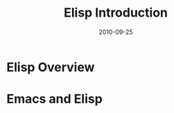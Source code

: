 # -*- org-attach-directory: "/home/justin/projects/Org/org/images" -*-
#+TITLE:     Elisp Introduction
#+AUTHOR:    Justin Jiang
#+EMAIL:     mmmyddd[AT]freeshell.org
#+DATE:      2010-09-25
#+DESCRIPTION:
#+KEYWORDS:
#+LANGUAGE:  zh_CN
#+OPTIONS:   H:3 num:t toc:t \n:nil @:t ::t |:t ^:t -:t f:t *:t <:t author:nil creator:nil timestamp:nil
#+OPTIONS:   TeX:t LaTeX:dvipng skip:nil d:nil todo:t pri:nil tags:not-in-toc
#+INFOJS_OPT: view:info toc:t ltoc:t mouse:nil buttons:0 path:/article/res/js/org-info.js
#+EXPORT_SELECT_TAGS: export
#+EXPORT_EXCLUDE_TAGS: noexport
#+LINK_UP:
#+LINK_HOME:

#+TODO: TODO(t) ASSIGN(a) | DONE(d) REPORT(r)

* Elisp Overview

* Emacs and Elisp
